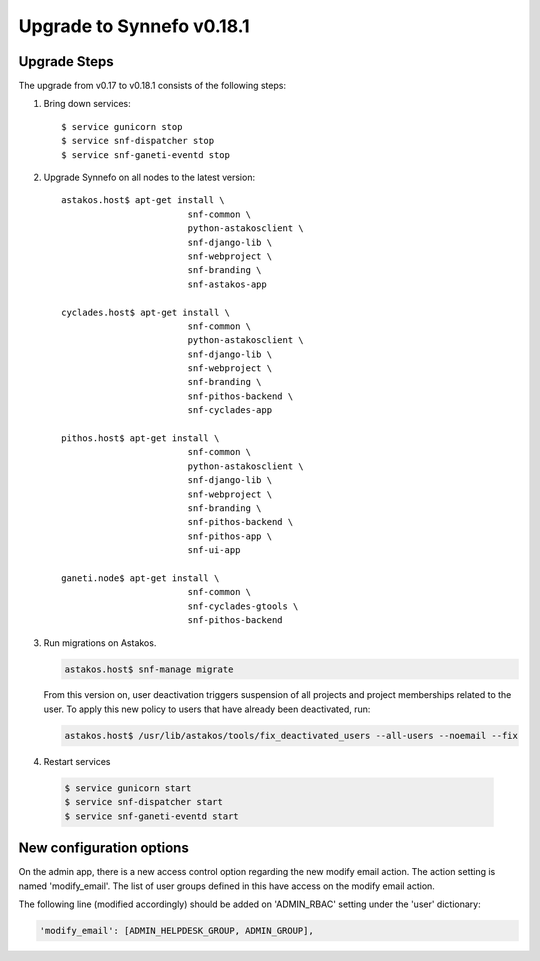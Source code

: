 Upgrade to Synnefo v0.18.1
^^^^^^^^^^^^^^^^^^^^^^^^^^

Upgrade Steps
=============

The upgrade from v0.17 to v0.18.1 consists of the following steps:

#. Bring down services::

    $ service gunicorn stop
    $ service snf-dispatcher stop
    $ service snf-ganeti-eventd stop

#. Upgrade Synnefo on all nodes to the latest version::

    astakos.host$ apt-get install \
                            snf-common \
                            python-astakosclient \
                            snf-django-lib \
                            snf-webproject \
                            snf-branding \
                            snf-astakos-app

    cyclades.host$ apt-get install \
                            snf-common \
                            python-astakosclient \
                            snf-django-lib \
                            snf-webproject \
                            snf-branding \
                            snf-pithos-backend \
                            snf-cyclades-app

    pithos.host$ apt-get install \
                            snf-common \
                            python-astakosclient \
                            snf-django-lib \
                            snf-webproject \
                            snf-branding \
                            snf-pithos-backend \
                            snf-pithos-app \
                            snf-ui-app

    ganeti.node$ apt-get install \
                            snf-common \
                            snf-cyclades-gtools \
                            snf-pithos-backend


#. Run migrations on Astakos.

   .. code-block:: console

      astakos.host$ snf-manage migrate


   From this version on, user deactivation triggers suspension of all projects
   and project memberships related to the user. To apply this new policy to
   users that have already been deactivated, run:

   .. code-block:: console

      astakos.host$ /usr/lib/astakos/tools/fix_deactivated_users --all-users --noemail --fix

#. Restart services

  .. code-block:: console

     $ service gunicorn start
     $ service snf-dispatcher start
     $ service snf-ganeti-eventd start


New configuration options
=========================

On the admin app, there is a new access control option regarding the new modify
email action. The action setting is named 'modify_email'. The list of user
groups defined in this have access on the modify email action.

The following line (modified accordingly) should be added on 'ADMIN_RBAC'
setting under the 'user' dictionary:

.. code-block:: console

   'modify_email': [ADMIN_HELPDESK_GROUP, ADMIN_GROUP],
